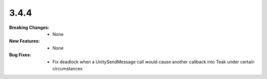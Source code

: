 3.4.4
-----
:Breaking Changes:
    * None
:New Features:
    * None
:Bug Fixes:
    * Fix deadlock when a UnitySendMessage call would cause another callback into Teak under certain circumstances
